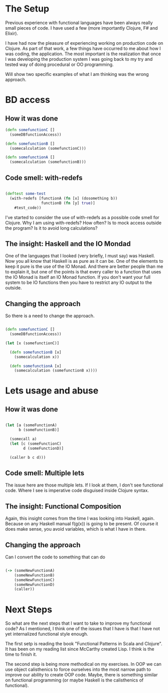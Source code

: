 * The Setup

Previous experience with functional languages have been always really small pieces of code. I have used a few (more importantly Clojure, F# and Elixir).

I have had now the pleasure of experiencing working on production code on Clojure. As part of that work, a few things have occurred to me about how I was coding, the application. The most important is the realization that once I was developing the production system I was going back to my try and tested way of doing procedural or OO programming.

Will show two specific examples of what I am thinking was the wrong approach.

* BD access

** How it was done

#+BEGIN_SRC clojure
(defn somefunctionC [] 
  (someDBfunctionAccess))

(defn somefunctionB []
  (somecalculation (somefunctionC)))

(defn somefunctionA []
  (somecalculation (somefunctionB)))

#+END_SRC

** Code smell: with-redefs

#+BEGIN_SRC clojure

(deftest some-test 
  (with-redefs [functionA (fn [x] (dosomething b))
                functionB (fn [y] true)]
    #test_code))

#+END_SRC

I've started to consider the use of with-redefs as a possible code smell for Clojure. Why I am using with-redefs? How often? Is to mock access outside the program? Is it to avoid long calculations?

** The insight: Haskell and the IO Mondad

One of the languages that I looked (very briefly, I must say) was Haskell. Now you all know that Haskell is as pure as it can be. One of the elements to keep it pure is the use of the IO Monad. And there are better people than me to explain it, but one of the points is that every caller to a function that uses the IO Monad is itself an IO Monad function. If you don't want your full system to be IO functions then you have to restrict any IO output to the outside.

** Changing the approach

So there is a need to change the approach.

#+BEGIN_SRC clojure

(defn somefunctionC [] 
  (someDBfunctionAccess))

(let [x (somefunctionC)]

  (defn somefunctionB [x]
    (somecalculation x))

  (defn somefunctionA [x]
    (somecalculation (somefunctionB x))))

#+END_SRC

* Lets usage and abuse

** How it was done

#+BEGIN_SRC clojure

(let [a (someFunctionA)
      b (someFunctionB)]

  (somecall a)
  (let [c (someFunctionC)
        d (someFunctionD)]

  (caller b c d)))

#+END_SRC

** Code smell: Multiple lets

The issue here are those multiple lets. If I look at them, I don't see functional code. Where I see is imperative code disguised inside Clojure syntax.

** The insight: Functional Composition

Again, this insight comes from the time I was looking into Haskell, again. Because on any Haskell manual f(g(x)) is going to be present. Of course it does make sense, you avoid variables, which is what I have in there.

** Changing the approach

Can I convert the code to something that can do

#+BEGIN_SRC clojure

(-> (someNewFunctionA)
    (someNewFunctionB)
    (someNewFunctionC)
    (someNewFunctionD)
    (caller))

#+END_SRC

* Next Steps
So what are the next steps that I want to take to improve my functional code? As I mentioned, I think one of the issues that I have is that I have not yet internalized functional style enough.

The first setp is reading the book "Functional Patterns in Scala and Clojure". It has been on my reading list since McCarthy created Lisp. I think is the time to finish it. 

The second step is being more methodical on my exercises. In OOP we can use object calisthenics to force ourselves into the most narrow path to improve our ability to create OOP code. Maybe, there is something similar on functional programming (or maybe Haskell is the calisthenics of functional).
   

